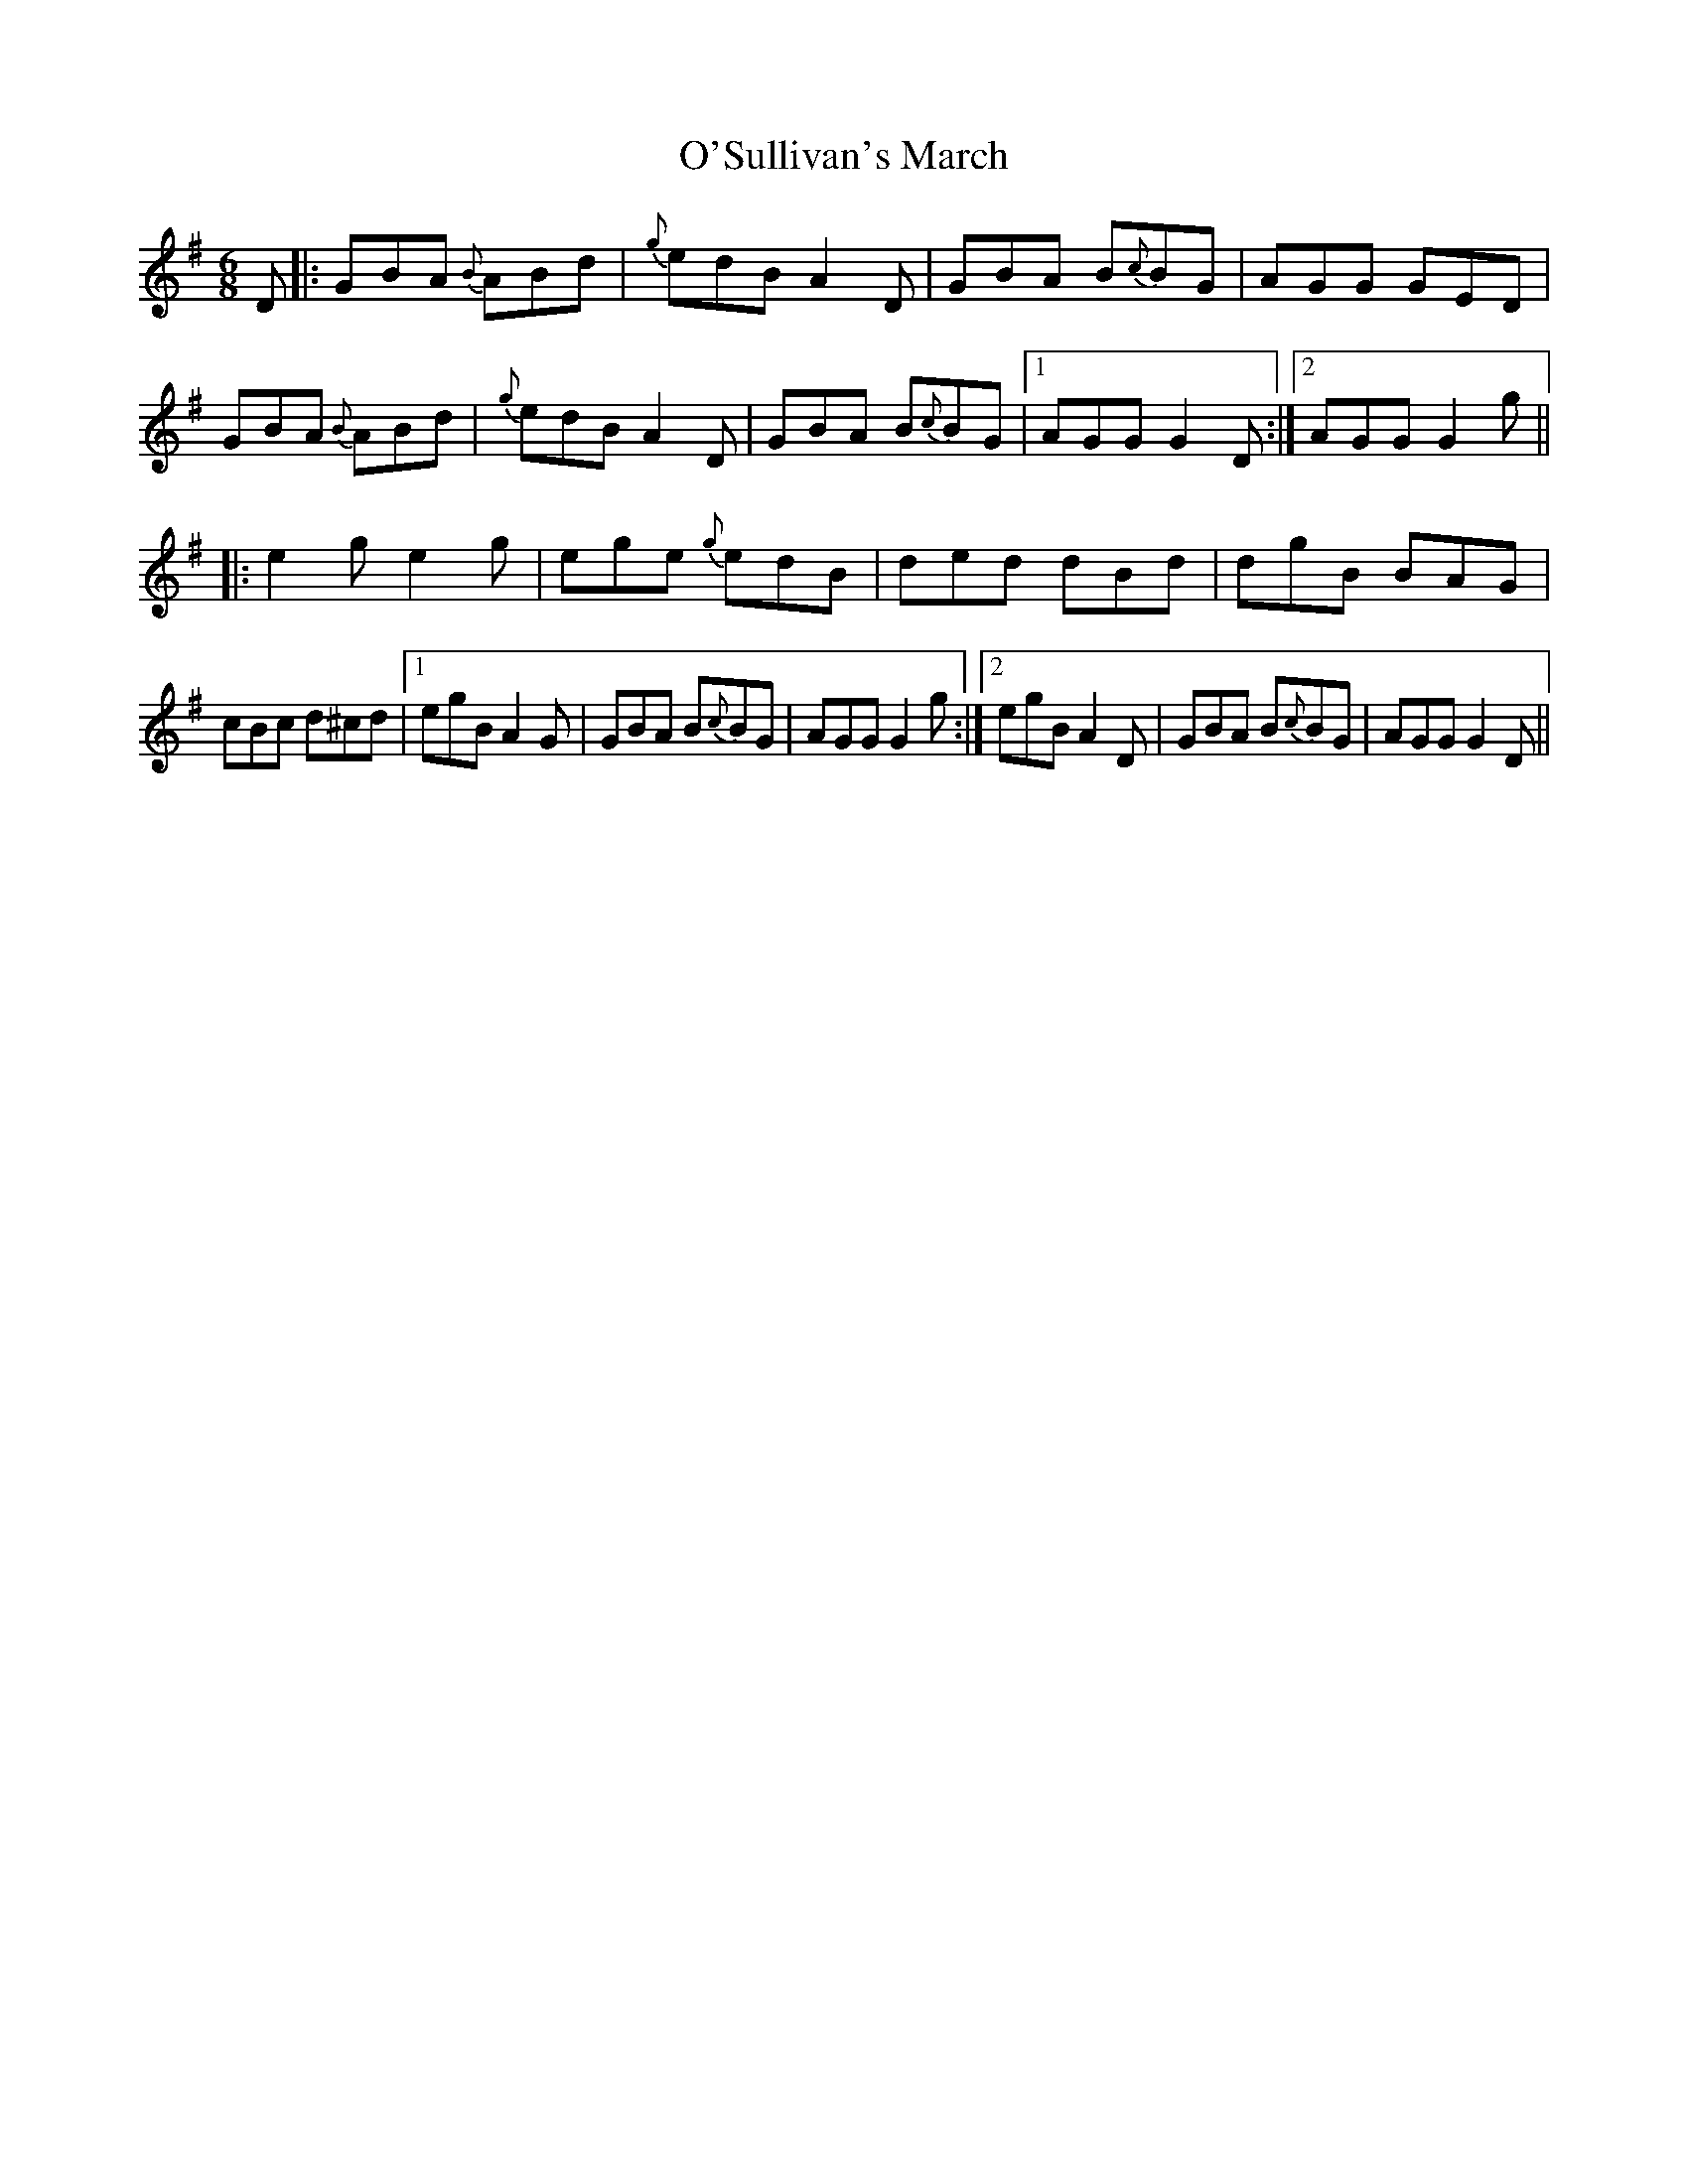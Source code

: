 X: 29933
T: O'Sullivan's March
R: jig
M: 6/8
K: Gmajor
D|:GBA {B}ABd|{g}edB A2 D|GBA B{c}BG|AGG GED|
GBA {B}ABd|{g}edB A2 D|GBA B{c}BG|1 AGG G2 D:|2 AGG G2g||
|:e2g e2g|ege {g}edB|ded dBd|dgB BAG|
cBc d^cd|1 egB A2 G|GBA B{c}BG|AGG G2g:|2 egB A2 D|GBA B{c}BG|AGG G2D||

